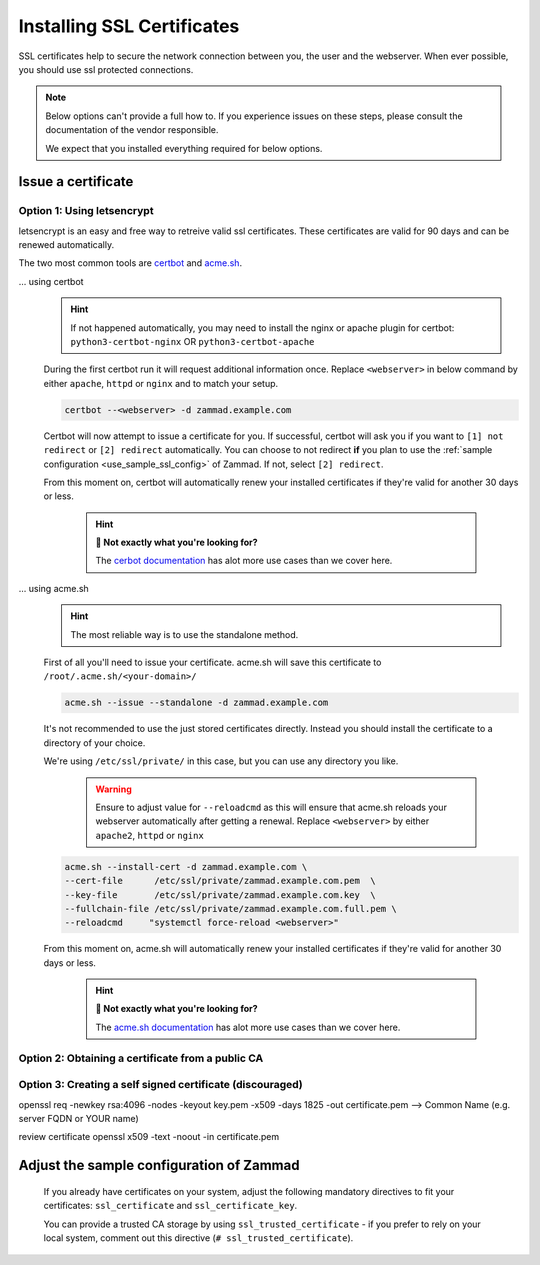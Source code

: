 .. _getting_ssl:

Installing SSL Certificates
***************************

SSL certificates help to secure the network connection between you, the user and the webserver. 
When ever possible, you should use ssl protected connections.

.. note:: Below options can't provide a full how to. If you experience issues on these steps, please
   consult the documentation of the vendor responsible.

   We expect that you installed everything required for below options.

Issue a certificate
===================

Option 1: Using letsencrypt
---------------------------

letsencrypt is an easy and free way to retreive valid ssl certificates.
These certificates are valid for 90 days and can be renewed automatically.

The two most common tools are `certbot <https://certbot.eff.org/instructions>`_ 
and `acme.sh <https://github.com/acmesh-official/acme.sh>`_.

... using certbot
   .. hint:: If not happened automatically, you may need to install the nginx or apache plugin for certbot:
      ``python3-certbot-nginx`` OR ``python3-certbot-apache``

   During the first certbot run it will request additional information once.
   Replace ``<webserver>`` in below command by either ``apache``, ``httpd`` or ``nginx`` 
   and to match your setup.
   
   .. code-block:: sh

      certbot --<webserver> -d zammad.example.com

   Certbot will now attempt to issue a certificate for you. 
   If successful, certbot will ask you if you want to ``[1] not redirect`` or ``[2] redirect`` automatically.
   You can choose to not redirect **if** you plan to use the :ref:`sample configuration <use_sample_ssl_config>`
   of Zammad. If not, select ``[2] redirect``.

   From this moment on, certbot will automatically renew your installed certificates if they're valid for 
   another 30 days or less.

      .. hint:: **👀 Not exactly what you're looking for?**

         The `cerbot documentation <https://certbot.eff.org/docs/using.html#certbot-commands>`_ has alot 
         more use cases than we cover here.

... using acme.sh
   .. hint:: The most reliable way is to use the standalone method.

   First of all you'll need to issue your certificate. 
   acme.sh will save this certificate to ``/root/.acme.sh/<your-domain>/``

   .. code-block:: sh

       acme.sh --issue --standalone -d zammad.example.com


   It's not recommended to use the just stored certificates directly. 
   Instead you should install the certificate to a directory of your choice. 

   We're using ``/etc/ssl/private/`` in this case, but you can use any directory you like. 

      .. warning:: Ensure to adjust value for ``--reloadcmd`` as this will ensure that acme.sh 
         reloads your webserver automatically after getting a renewal. Replace ``<webserver>`` 
         by either ``apache2``, ``httpd`` or ``nginx``

   .. code-block:: sh

      acme.sh --install-cert -d zammad.example.com \
      --cert-file      /etc/ssl/private/zammad.example.com.pem  \
      --key-file       /etc/ssl/private/zammad.example.com.key  \
      --fullchain-file /etc/ssl/private/zammad.example.com.full.pem \
      --reloadcmd     "systemctl force-reload <webserver>"

   From this moment on, acme.sh will automatically renew your installed certificates if they're valid for 
   another 30 days or less.


      .. hint:: **👀 Not exactly what you're looking for?**

         The `acme.sh documentation <https://github.com/acmesh-official/acme.sh/wiki/How-to-issue-a-cert>`_ 
         has alot more use cases than we cover here.


Option 2: Obtaining a certificate from a public CA
--------------------------------------------------

Option 3: Creating a self signed certificate (discouraged)
----------------------------------------------------------

openssl req -newkey rsa:4096 -nodes -keyout key.pem -x509 -days 1825 -out certificate.pem
--> Common Name (e.g. server FQDN or YOUR name) 

review certificate 
openssl x509 -text -noout -in certificate.pem



.. _use_sample_ssl_config:

Adjust the sample configuration of Zammad
=========================================

      If you already have certificates on your system, adjust the following mandatory directives to fit your certificates: 
      ``ssl_certificate`` and ``ssl_certificate_key``.

      You can provide a trusted CA storage by using ``ssl_trusted_certificate`` - if you prefer to rely on your local system, 
      comment out this directive (``# ssl_trusted_certificate``).
